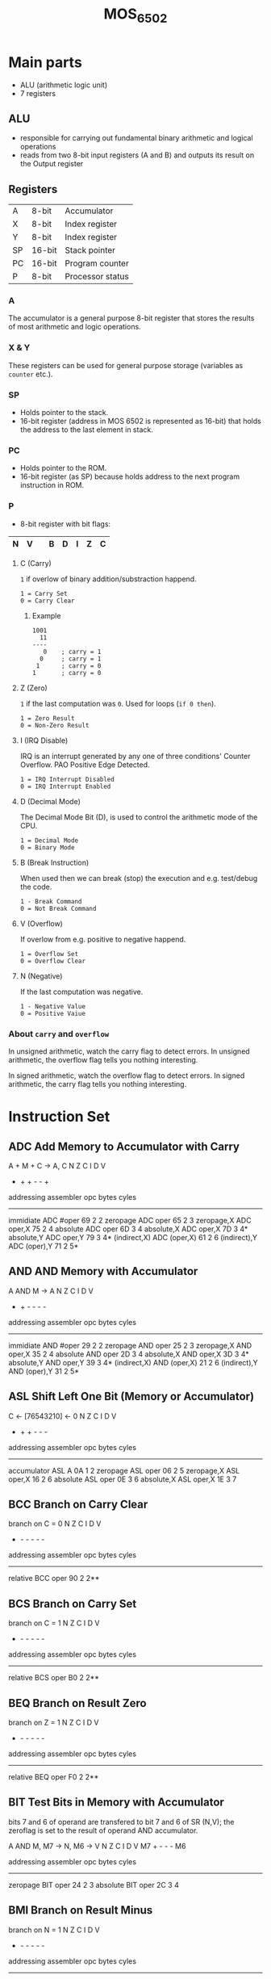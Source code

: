 #+TITLE: MOS_6502
* Main parts
- ALU (arithmetic logic unit)
- 7 registers
** ALU
- responsible for carrying out fundamental binary arithmetic and logical operations
- reads from two 8-bit input registers (A and B) and outputs its result on the Output register
** Registers
|----+--------+------------------|
| A  | 8-bit  | Accumulator      |
| X  | 8-bit  | Index register   |
| Y  | 8-bit  | Index register   |
| SP | 16-bit | Stack pointer    |
| PC | 16-bit | Program counter  |
| P  | 8-bit  | Processor status |
|----+--------+------------------|
*** A
The accumulator is a general purpose 8-bit register that stores the results of most arithmetic and logic operations.
*** X & Y
These registers can be used for general purpose storage (variables as ~counter~ etc.).
*** SP
- Holds pointer to the stack.
- 16-bit register (address in MOS 6502 is represented as 16-bit) that holds the address to the last element in stack.
*** PC
- Holds pointer to the ROM.
- 16-bit register (as SP) because holds address to the next program instruction in ROM.
*** P
- 8-bit register with bit flags:
|---+---+---+---+---+---+---+---|
| N | V |   | B | D | I | Z | C |
|---+---+---+---+---+---+---+---|
**** C (Carry)
~1~ if overlow of binary addition/substraction happend.

#+BEGIN_SRC
1 = Carry Set
0 = Carry Clear
#+END_SRC
***** Example
#+BEGIN_SRC
1001
  11
----
   0    ; carry = 1
  0     ; carry = 1
 1      ; carry = 0
1       ; carry = 0
#+END_SRC
**** Z (Zero)
~1~ if the last computation was ~0~. Used for loops (~if 0 then~).

#+BEGIN_SRC
1 = Zero Result
0 = Non-Zero Result
#+END_SRC
**** I (IRQ Disable)
IRQ is an interrupt generated by any one of three conditions' Counter Overflow. PAO Positive Edge Detected.

#+BEGIN_SRC
1 = IRQ Interrupt Disabled
0 = IRQ Interrupt Enabled
#+END_SRC
**** D (Decimal Mode)
The Decimal Mode Bit (D), is used to control the arithmetic mode of the CPU.

#+BEGIN_SRC
1 = Decimal Mode
0 = Binary Mode
#+END_SRC
**** B (Break Instruction)
When used then we can break (stop) the execution and e.g. test/debug the code.

#+BEGIN_SRC
1 - Break Command
0 = Not Break Command
#+END_SRC
**** V (Overflow)
If overlow from e.g. positive to negative happend.

#+BEGIN_SRC
1 = Overflow Set
0 = Overflow Clear
#+END_SRC
**** N (Negative)
If the last computation was negative.

#+BEGIN_SRC
1 - Negative Value
0 = Positive Vaiue
#+END_SRC
*** About ~carry~ and ~overflow~
In unsigned arithmetic, watch the carry flag to detect errors.
In unsigned arithmetic, the overflow flag tells you nothing interesting.

In signed arithmetic, watch the overflow flag to detect errors.
In signed arithmetic, the carry flag tells you nothing interesting.

* Instruction Set
** ADC  Add Memory to Accumulator with Carry

     A + M + C -> A, C                N Z C I D V
                                      + + + - - +

     addressing    assembler    opc  bytes  cyles
     --------------------------------------------
     immidiate     ADC #oper     69    2     2
     zeropage      ADC oper      65    2     3
     zeropage,X    ADC oper,X    75    2     4
     absolute      ADC oper      6D    3     4
     absolute,X    ADC oper,X    7D    3     4*
     absolute,Y    ADC oper,Y    79    3     4*
     (indirect,X)  ADC (oper,X)  61    2     6
     (indirect),Y  ADC (oper),Y  71    2     5*


** AND  AND Memory with Accumulator

     A AND M -> A                     N Z C I D V
                                      + + - - - -

     addressing    assembler    opc  bytes  cyles
     --------------------------------------------
     immidiate     AND #oper     29    2     2
     zeropage      AND oper      25    2     3
     zeropage,X    AND oper,X    35    2     4
     absolute      AND oper      2D    3     4
     absolute,X    AND oper,X    3D    3     4*
     absolute,Y    AND oper,Y    39    3     4*
     (indirect,X)  AND (oper,X)  21    2     6
     (indirect),Y  AND (oper),Y  31    2     5*


** ASL  Shift Left One Bit (Memory or Accumulator)

     C <- [76543210] <- 0             N Z C I D V
                                      + + + - - -

     addressing    assembler    opc  bytes  cyles
     --------------------------------------------
     accumulator   ASL A         0A    1     2
     zeropage      ASL oper      06    2     5
     zeropage,X    ASL oper,X    16    2     6
     absolute      ASL oper      0E    3     6
     absolute,X    ASL oper,X    1E    3     7


** BCC  Branch on Carry Clear

     branch on C = 0                  N Z C I D V
                                      - - - - - -

     addressing    assembler    opc  bytes  cyles
     --------------------------------------------
     relative      BCC oper      90    2     2**


** BCS  Branch on Carry Set

     branch on C = 1                  N Z C I D V
                                      - - - - - -

     addressing    assembler    opc  bytes  cyles
     --------------------------------------------
     relative      BCS oper      B0    2     2**


** BEQ  Branch on Result Zero

     branch on Z = 1                  N Z C I D V
                                      - - - - - -

     addressing    assembler    opc  bytes  cyles
     --------------------------------------------
     relative      BEQ oper      F0    2     2**


** BIT  Test Bits in Memory with Accumulator

     bits 7 and 6 of operand are transfered to bit 7 and 6 of SR (N,V);
     the zeroflag is set to the result of operand AND accumulator.

     A AND M, M7 -> N, M6 -> V        N Z C I D V
                                     M7 + - - - M6

     addressing    assembler    opc  bytes  cyles
     --------------------------------------------
     zeropage      BIT oper      24    2     3
     absolute      BIT oper      2C    3     4


** BMI  Branch on Result Minus

     branch on N = 1                  N Z C I D V
                                      - - - - - -

     addressing    assembler    opc  bytes  cyles
     --------------------------------------------
     relative      BMI oper      30    2     2**


** BNE  Branch on Result not Zero

     branch on Z = 0                  N Z C I D V
                                      - - - - - -

     addressing    assembler    opc  bytes  cyles
     --------------------------------------------
     relative      BNE oper      D0    2     2**


** BPL  Branch on Result Plus

     branch on N = 0                  N Z C I D V
                                      - - - - - -

     addressing    assembler    opc  bytes  cyles
     --------------------------------------------
     relative      BPL oper      10    2     2**


** BRK  Force Break

     interrupt,                       N Z C I D V
     push PC+2, push SR               - - - 1 - -

     addressing    assembler    opc  bytes  cyles
     --------------------------------------------
     implied       BRK           00    1     7


** BVC  Branch on Overflow Clear

     branch on V = 0                  N Z C I D V
                                      - - - - - -

     addressing    assembler    opc  bytes  cyles
     --------------------------------------------
     relative      BVC oper      50    2     2**


** BVS  Branch on Overflow Set

     branch on V = 1                  N Z C I D V
                                      - - - - - -

     addressing    assembler    opc  bytes  cyles
     --------------------------------------------
     relative      BVC oper      70    2     2**


** CLC  Clear Carry Flag

     0 -> C                           N Z C I D V
                                      - - 0 - - -

     addressing    assembler    opc  bytes  cyles
     --------------------------------------------
     implied       CLC           18    1     2


** CLD  Clear Decimal Mode

     0 -> D                           N Z C I D V
                                      - - - - 0 -

     addressing    assembler    opc  bytes  cyles
     --------------------------------------------
     implied       CLD           D8    1     2


** CLI  Clear Interrupt Disable Bit

     0 -> I                           N Z C I D V
                                      - - - 0 - -

     addressing    assembler    opc  bytes  cyles
     --------------------------------------------
     implied       CLI           58    1     2


** CLV  Clear Overflow Flag

     0 -> V                           N Z C I D V
                                      - - - - - 0

     addressing    assembler    opc  bytes  cyles
     --------------------------------------------
     implied       CLV           B8    1     2


** CMP  Compare Memory with Accumulator

     A - M                            N Z C I D V
                                    + + + - - -

     addressing    assembler    opc  bytes  cyles
     --------------------------------------------
     immidiate     CMP #oper     C9    2     2
     zeropage      CMP oper      C5    2     3
     zeropage,X    CMP oper,X    D5    2     4
     absolute      CMP oper      CD    3     4
     absolute,X    CMP oper,X    DD    3     4*
     absolute,Y    CMP oper,Y    D9    3     4*
     (indirect,X)  CMP (oper,X)  C1    2     6
     (indirect),Y  CMP (oper),Y  D1    2     5*


** CPX  Compare Memory and Index X

     X - M                            N Z C I D V
                                      + + + - - -

     addressing    assembler    opc  bytes  cyles
     --------------------------------------------
     immidiate     CPX #oper     E0    2     2
     zeropage      CPX oper      E4    2     3
     absolute      CPX oper      EC    3     4


** CPY  Compare Memory and Index Y

     Y - M                            N Z C I D V
                                      + + + - - -

     addressing    assembler    opc  bytes  cyles
     --------------------------------------------
     immidiate     CPY #oper     C0    2     2
     zeropage      CPY oper      C4    2     3
     absolute      CPY oper      CC    3     4


** DEC  Decrement Memory by One

     M - 1 -> M                       N Z C I D V
                                      + + - - - -

     addressing    assembler    opc  bytes  cyles
     --------------------------------------------
     zeropage      DEC oper      C6    2     5
     zeropage,X    DEC oper,X    D6    2     6
     absolute      DEC oper      CE    3     6
     absolute,X    DEC oper,X    DE    3     7


** DEX  Decrement Index X by One

     X - 1 -> X                       N Z C I D V
                                      + + - - - -

     addressing    assembler    opc  bytes  cyles
     --------------------------------------------
     implied       DEC           CA    1     2


** DEY  Decrement Index Y by One

     Y - 1 -> Y                       N Z C I D V
                                      + + - - - -

     addressing    assembler    opc  bytes  cyles
     --------------------------------------------
     implied       DEC           88    1     2


** EOR  Exclusive-OR Memory with Accumulator

     A EOR M -> A                     N Z C I D V
                                      + + - - - -

     addressing    assembler    opc  bytes  cyles
     --------------------------------------------
     immidiate     EOR #oper     49    2     2
     zeropage      EOR oper      45    2     3
     zeropage,X    EOR oper,X    55    2     4
     absolute      EOR oper      4D    3     4
     absolute,X    EOR oper,X    5D    3     4*
     absolute,Y    EOR oper,Y    59    3     4*
     (indirect,X)  EOR (oper,X)  41    2     6
     (indirect),Y  EOR (oper),Y  51    2     5*


** INC  Increment Memory by One

     M + 1 -> M                       N Z C I D V
                                      + + - - - -

     addressing    assembler    opc  bytes  cyles
     --------------------------------------------
     zeropage      INC oper      E6    2     5
     zeropage,X    INC oper,X    F6    2     6
     absolute      INC oper      EE    3     6
     absolute,X    INC oper,X    FE    3     7


** INX  Increment Index X by One

     X + 1 -> X                       N Z C I D V
                                      + + - - - -

     addressing    assembler    opc  bytes  cyles
     --------------------------------------------
     implied       INX           E8    1     2


** INY  Increment Index Y by One

     Y + 1 -> Y                       N Z C I D V
                                      + + - - - -

     addressing    assembler    opc  bytes  cyles
     --------------------------------------------
     implied       INY           C8    1     2


** JMP  Jump to New Location

     (PC+1) -> PCL                    N Z C I D V
     (PC+2) -> PCH                    - - - - - -

     addressing    assembler    opc  bytes  cyles
     --------------------------------------------
     absolute      JMP oper      4C    3     3
     indirect      JMP (oper)    6C    3     5


** JSR  Jump to New Location Saving Return Address

     push (PC+2),                     N Z C I D V
     (PC+1) -> PCL                    - - - - - -
     (PC+2) -> PCH

     addressing    assembler    opc  bytes  cyles
     --------------------------------------------
     absolute      JSR oper      20    3     6


** LDA  Load Accumulator with Memory

     M -> A                           N Z C I D V
                                      + + - - - -

     addressing    assembler    opc  bytes  cyles
     --------------------------------------------
     immidiate     LDA #oper     A9    2     2
     zeropage      LDA oper      A5    2     3
     zeropage,X    LDA oper,X    B5    2     4
     absolute      LDA oper      AD    3     4
     absolute,X    LDA oper,X    BD    3     4*
     absolute,Y    LDA oper,Y    B9    3     4*
     (indirect,X)  LDA (oper,X)  A1    2     6
     (indirect),Y  LDA (oper),Y  B1    2     5*


** LDX  Load Index X with Memory

     M -> X                           N Z C I D V
                                      + + - - - -

     addressing    assembler    opc  bytes  cyles
     --------------------------------------------
     immidiate     LDX #oper     A2    2     2
     zeropage      LDX oper      A6    2     3
     zeropage,Y    LDX oper,Y    B6    2     4
     absolute      LDX oper      AE    3     4
     absolute,Y    LDX oper,Y    BE    3     4*


** LDY  Load Index Y with Memory

     M -> Y                           N Z C I D V
                                      + + - - - -

     addressing    assembler    opc  bytes  cyles
     --------------------------------------------
     immidiate     LDY #oper     A0    2     2
     zeropage      LDY oper      A4    2     3
     zeropage,X    LDY oper,X    B4    2     4
     absolute      LDY oper      AC    3     4
     absolute,X    LDY oper,X    BC    3     4*


** LSR  Shift One Bit Right (Memory or Accumulator)

     0 -> [76543210] -> C             N Z C I D V
                                      0 + + - - -

     addressing    assembler    opc  bytes  cyles
     --------------------------------------------
     accumulator   LSR A         4A    1     2
     zeropage      LSR oper      46    2     5
     zeropage,X    LSR oper,X    56    2     6
     absolute      LSR oper      4E    3     6
     absolute,X    LSR oper,X    5E    3     7


** NOP  No Operation

     ---                              N Z C I D V
                                      - - - - - -

     addressing    assembler    opc  bytes  cyles
     --------------------------------------------
     implied       NOP           EA    1     2


** ORA  OR Memory with Accumulator

     A OR M -> A                      N Z C I D V
                                      + + - - - -

     addressing    assembler    opc  bytes  cyles
     --------------------------------------------
     immidiate     ORA #oper     09    2     2
     zeropage      ORA oper      05    2     3
     zeropage,X    ORA oper,X    15    2     4
     absolute      ORA oper      0D    3     4
     absolute,X    ORA oper,X    1D    3     4*
     absolute,Y    ORA oper,Y    19    3     4*
     (indirect,X)  ORA (oper,X)  01    2     6
     (indirect),Y  ORA (oper),Y  11    2     5*


** PHA  Push Accumulator on Stack

     push A                           N Z C I D V
                                      - - - - - -

     addressing    assembler    opc  bytes  cyles
     --------------------------------------------
     implied       PHA           48    1     3


** PHP  Push Processor Status on Stack

     push SR                          N Z C I D V
                                      - - - - - -

     addressing    assembler    opc  bytes  cyles
     --------------------------------------------
     implied       PHP           08    1     3


** PLA  Pull Accumulator from Stack

     pull A                           N Z C I D V
                                      + + - - - -

     addressing    assembler    opc  bytes  cyles
     --------------------------------------------
     implied       PLA           68    1     4


** PLP  Pull Processor Status from Stack

     pull SR                          N Z C I D V
                                      from stack

     addressing    assembler    opc  bytes  cyles
     --------------------------------------------
     implied       PLP           28    1     4


** ROL  Rotate One Bit Left (Memory or Accumulator)

     C <- [76543210] <- C             N Z C I D V
                                      + + + - - -

     addressing    assembler    opc  bytes  cyles
     --------------------------------------------
     accumulator   ROL A         2A    1     2
     zeropage      ROL oper      26    2     5
     zeropage,X    ROL oper,X    36    2     6
     absolute      ROL oper      2E    3     6
     absolute,X    ROL oper,X    3E    3     7


** ROR  Rotate One Bit Right (Memory or Accumulator)

     C -> [76543210] -> C             N Z C I D V
                                      + + + - - -

     addressing    assembler    opc  bytes  cyles
     --------------------------------------------
     accumulator   ROR A         6A    1     2
     zeropage      ROR oper      66    2     5
     zeropage,X    ROR oper,X    76    2     6
     absolute      ROR oper      6E    3     6
     absolute,X    ROR oper,X    7E    3     7


** RTI  Return from Interrupt

     pull SR, pull PC                 N Z C I D V
                                      from stack

     addressing    assembler    opc  bytes  cyles
     --------------------------------------------
     implied       RTI           40    1     6


** RTS  Return from Subroutine

     pull PC, PC+1 -> PC              N Z C I D V
                                      - - - - - -

     addressing    assembler    opc  bytes  cyles
     --------------------------------------------
     implied       RTS           60    1     6


** SBC  Subtract Memory from Accumulator with Borrow

     A - M - C -> A                   N Z C I D V
                                      + + + - - +

     addressing    assembler    opc  bytes  cyles
     --------------------------------------------
     immidiate     SBC #oper     E9    2     2
     zeropage      SBC oper      E5    2     3
     zeropage,X    SBC oper,X    F5    2     4
     absolute      SBC oper      ED    3     4
     absolute,X    SBC oper,X    FD    3     4*
     absolute,Y    SBC oper,Y    F9    3     4*
     (indirect,X)  SBC (oper,X)  E1    2     6
     (indirect),Y  SBC (oper),Y  F1    2     5*


** SEC  Set Carry Flag

     1 -> C                           N Z C I D V
                                      - - 1 - - -

     addressing    assembler    opc  bytes  cyles
     --------------------------------------------
     implied       SEC           38    1     2


** SED  Set Decimal Flag

     1 -> D                           N Z C I D V
                                      - - - - 1 -

     addressing    assembler    opc  bytes  cyles
     --------------------------------------------
     implied       SED           F8    1     2


** SEI  Set Interrupt Disable Status

     1 -> I                           N Z C I D V
                                      - - - 1 - -

     addressing    assembler    opc  bytes  cyles
     --------------------------------------------
     implied       SEI           78    1     2


** STA  Store Accumulator in Memory

     A -> M                           N Z C I D V
                                      - - - - - -

     addressing    assembler    opc  bytes  cyles
     --------------------------------------------
     zeropage      STA oper      85    2     3
     zeropage,X    STA oper,X    95    2     4
     absolute      STA oper      8D    3     4
     absolute,X    STA oper,X    9D    3     5
     absolute,Y    STA oper,Y    99    3     5
     (indirect,X)  STA (oper,X)  81    2     6
     (indirect),Y  STA (oper),Y  91    2     6


** STX  Store Index X in Memory

     X -> M                           N Z C I D V
                                      - - - - - -

     addressing    assembler    opc  bytes  cyles
     --------------------------------------------
     zeropage      STX oper      86    2     3
     zeropage,Y    STX oper,Y    96    2     4
     absolute      STX oper      8E    3     4


** STY  Sore Index Y in Memory

     Y -> M                           N Z C I D V
                                      - - - - - -

     addressing    assembler    opc  bytes  cyles
     --------------------------------------------
     zeropage      STY oper      84    2     3
     zeropage,X    STY oper,X    94    2     4
     absolute      STY oper      8C    3     4


** TAX  Transfer Accumulator to Index X

     A -> X                           N Z C I D V
                                      + + - - - -

     addressing    assembler    opc  bytes  cyles
     --------------------------------------------
     implied       TAX           AA    1     2


** TAY  Transfer Accumulator to Index Y

     A -> Y                           N Z C I D V
                                      + + - - - -

     addressing    assembler    opc  bytes  cyles
     --------------------------------------------
     implied       TAY           A8    1     2


** TSX  Transfer Stack Pointer to Index X

     SP -> X                          N Z C I D V
                                      + + - - - -

     addressing    assembler    opc  bytes  cyles
     --------------------------------------------
     implied       TSX           BA    1     2


** TXA  Transfer Index X to Accumulator

     X -> A                           N Z C I D V
                                      + + - - - -

     addressing    assembler    opc  bytes  cyles
     --------------------------------------------
     implied       TXA           8A    1     2


** TXS  Transfer Index X to Stack Register

     X -> SP                          N Z C I D V
                                      - - - - - -

     addressing    assembler    opc  bytes  cyles
     --------------------------------------------
     implied       TXS           9A    1     2


** TYA  Transfer Index Y to Accumulator

     Y -> A                           N Z C I D V
                                      + + - - - -

     addressing    assembler    opc  bytes  cyles
     --------------------------------------------
     implied       TYA           98    1     2



  *  add 1 to cycles if page boundery is crossed

  ** add 1 to cycles if branch occurs on same page
     add 2 to cycles if branch occurs to different page


     Legend to Flags:  + .... modified
                       - .... not modified
                       1 .... set
                       0 .... cleared
                      M6 .... memory bit 6
                      M7 .... memory bit 7

* Sources
1. [[https://twitalu.wordpress.com/2013/06/25/introductions-and-the-6502-alu/][Twitalu Blog]]
2. [[http://archive.6502.org/datasheets/mos_6500-1_one-chip_microcomputer_oct_1986.pdf][6500 processor docs]]
3. [[http://teaching.idallen.com/dat2343/10f/notes/040_overflow.txt][Carry and Overflow]]
4. [[http://www.righto.com/2012/12/the-6502-overflow-flag-explained.html][Oveflow flag explained]]
